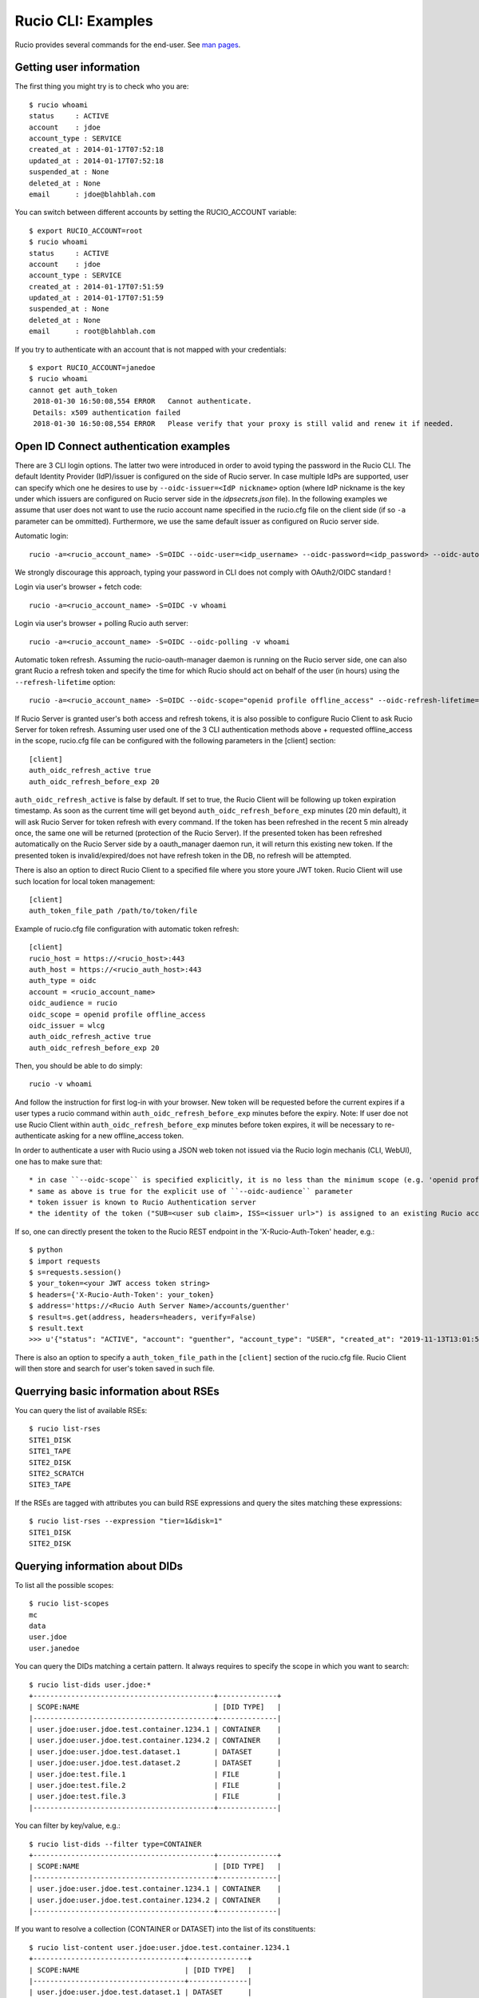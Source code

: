 ..  Copyright 2018 CERN for the benefit of the ATLAS collaboration.
    Licensed under the Apache License, Version 2.0 (the "License");
    you may not use this file except in compliance with the License.
    You may obtain a copy of the License at

        http://www.apache.org/licenses/LICENSE-2.0

     Unless required by applicable law or agreed to in writing, software
     distributed under the License is distributed on an "AS IS" BASIS,
     WITHOUT WARRANTIES OR CONDITIONS OF ANY KIND, either express or implied.
     See the License for the specific language governing permissions and
     limitations under the License.

     Authors:
   - Cedric Serfon <cedric.serfon@cern.ch>, 2018
   - Vincent Garonne <vgaronne@gmail.com>, 2018

===================
Rucio CLI: Examples
===================

Rucio provides several commands for the end-user. See `man pages <man/rucio.html>`_.

Getting user information
========================

The first thing you might try is to check who you are::

  $ rucio whoami
  status     : ACTIVE
  account    : jdoe
  account_type : SERVICE
  created_at : 2014-01-17T07:52:18
  updated_at : 2014-01-17T07:52:18
  suspended_at : None
  deleted_at : None
  email      : jdoe@blahblah.com


You can switch between different accounts by setting the RUCIO_ACCOUNT variable::

  $ export RUCIO_ACCOUNT=root
  $ rucio whoami
  status     : ACTIVE
  account    : jdoe
  account_type : SERVICE
  created_at : 2014-01-17T07:51:59
  updated_at : 2014-01-17T07:51:59
  suspended_at : None
  deleted_at : None
  email      : root@blahblah.com

If you try to authenticate with an account that is not mapped with your credentials::

  $ export RUCIO_ACCOUNT=janedoe
  $ rucio whoami
  cannot get auth_token
   2018-01-30 16:50:08,554 ERROR   Cannot authenticate.
   Details: x509 authentication failed
   2018-01-30 16:50:08,554 ERROR   Please verify that your proxy is still valid and renew it if needed.



Open ID Connect authentication examples
=======================================

There are 3 CLI login options. The latter two were introduced in order to avoid typing the password in the Rucio CLI. The default Identity Provider (IdP)/issuer is configured on the side of Rucio server. In case multiple IdPs are supported, user can specify which one he desires to use by ``--oidc-issuer=<IdP nickname>`` option (where IdP nickname is the key under which issuers are configured on Rucio server side in the `idpsecrets.json` file). In the following examples we assume that user does not want to use the rucio account name specified in the rucio.cfg file on the client side (if so ``-a`` parameter can be ommitted). Furthermore, we use the same default issuer as configured on Rucio server side.

Automatic login::

  rucio -a=<rucio_account_name> -S=OIDC --oidc-user=<idp_username> --oidc-password=<idp_password> --oidc-auto -v whoami

We strongly discourage this approach, typing your password in CLI does not comply with OAuth2/OIDC standard !

Login via user's browser + fetch code::

  rucio -a=<rucio_account_name> -S=OIDC -v whoami

Login via user's browser + polling Rucio auth server::

  rucio -a=<rucio_account_name> -S=OIDC --oidc-polling -v whoami

Automatic token refresh. Assuming the rucio-oauth-manager daemon is running on the Rucio server side, one can also grant Rucio a refresh token and specify the time for which Rucio should act on behalf of the user (in hours) using the ``--refresh-lifetime`` option::

  rucio -a=<rucio_account_name> -S=OIDC --oidc-scope="openid profile offline_access" --oidc-refresh-lifetime=24 -v whoami

If Rucio Server is granted user's both access and refresh tokens, it is also possible to configure Rucio Client to ask Rucio Server for token refresh. Assuming user used one of the 3 CLI authentication methods above + requested offline_access in the scope, rucio.cfg file can be configured with the following parameters in the [client] section::

  [client]
  auth_oidc_refresh_active true
  auth_oidc_refresh_before_exp 20

``auth_oidc_refresh_active`` is false by default. If set to true, the Rucio Client will be following up token expiration timestamp. As soon as the current time will get beyond ``auth_oidc_refresh_before_exp`` minutes (20 min default), it will ask Rucio Server for token refresh with every command. If the token has been refreshed in the recent 5 min already once, the same one will be returned (protection of the Rucio Server). If the presented token has been refreshed automatically on the Rucio Server side by a oauth_manager daemon run, it will return this existing new token. If the presented token is invalid/expired/does not have refresh token in the DB, no refresh will be attempted.

There is also an option to direct Rucio Client to a specified file where you store youre JWT token. Rucio Client will use such location for local token management::

  [client]
  auth_token_file_path /path/to/token/file

Example of rucio.cfg file configuration with automatic token refresh::

  [client]
  rucio_host = https://<rucio_host>:443
  auth_host = https://<rucio_auth_host>:443
  auth_type = oidc
  account = <rucio_account_name>
  oidc_audience = rucio
  oidc_scope = openid profile offline_access
  oidc_issuer = wlcg
  auth_oidc_refresh_active true
  auth_oidc_refresh_before_exp 20

Then, you should be able to do simply::

  rucio -v whoami

And follow the instruction for first log-in with your browser. New token will be requested before the current expires if a user types a rucio command within ``auth_oidc_refresh_before_exp`` minutes before the expiry. Note: If user doe not use Rucio Client within ``auth_oidc_refresh_before_exp`` minutes before token expires, it will be necessary to re-authenticate asking for a new offline_access token.

In order to authenticate a user with Rucio using a JSON web token not issued via the Rucio login mechanis (CLI, WebUI), one has to make sure that::

* in case ``--oidc-scope`` is specified explicitly, it is no less than the minimum scope (e.g. 'openid profile') required by the Rucio Auth server (configured there in the rucio.cfg file).
* same as above is true for the explicit use of ``--oidc-audience`` parameter
* token issuer is known to Rucio Authentication server
* the identity of the token ("SUB=<user sub claim>, ISS=<issuer url>") is assigned to an existing Rucio account (pre-provisioned)

If so, one can directly present the token to the Rucio REST endpoint in the 'X-Rucio-Auth-Token' header, e.g.::

  $ python
  $ import requests
  $ s=requests.session()
  $ your_token=<your JWT access token string>
  $ headers={'X-Rucio-Auth-Token': your_token}
  $ address='https://<Rucio Auth Server Name>/accounts/guenther'
  $ result=s.get(address, headers=headers, verify=False)
  $ result.text
  >>> u'{"status": "ACTIVE", "account": "guenther", "account_type": "USER", "created_at": "2019-11-13T13:01:58", "suspended_at": null, "updated_at": "2019-11-13T13:01:58", "deleted_at": null, "email": "jaroslav.guenther@gmail.com"}'

There is also an option to specify a ``auth_token_file_path`` in the ``[client]`` section of the rucio.cfg file. Rucio Client will then store and search for user's token saved in such file.


Querrying basic information about RSEs
======================================

You can query the list of available RSEs::

  $ rucio list-rses
  SITE1_DISK
  SITE1_TAPE
  SITE2_DISK
  SITE2_SCRATCH
  SITE3_TAPE


If the RSEs are tagged with attributes you can build RSE expressions and query the sites matching these expressions::

  $ rucio list-rses --expression "tier=1&disk=1"
  SITE1_DISK
  SITE2_DISK


Querying information about DIDs
================================

To list all the possible scopes::

  $ rucio list-scopes
  mc
  data
  user.jdoe
  user.janedoe

You can query the DIDs matching a certain pattern. It always requires to specify the scope in which you want to search::

  $ rucio list-dids user.jdoe:*
  +-------------------------------------------+--------------+
  | SCOPE:NAME                                | [DID TYPE]   |
  |-------------------------------------------+--------------|
  | user.jdoe:user.jdoe.test.container.1234.1 | CONTAINER    |
  | user.jdoe:user.jdoe.test.container.1234.2 | CONTAINER    |
  | user.jdoe:user.jdoe.test.dataset.1        | DATASET      |
  | user.jdoe:user.jdoe.test.dataset.2        | DATASET      |
  | user.jdoe:test.file.1                     | FILE         |
  | user.jdoe:test.file.2                     | FILE         |
  | user.jdoe:test.file.3                     | FILE         |
  |-------------------------------------------+--------------|

You can filter by key/value, e.g.::

  $ rucio list-dids --filter type=CONTAINER
  +-------------------------------------------+--------------+
  | SCOPE:NAME                                | [DID TYPE]   |
  |-------------------------------------------+--------------|
  | user.jdoe:user.jdoe.test.container.1234.1 | CONTAINER    |
  | user.jdoe:user.jdoe.test.container.1234.2 | CONTAINER    |
  |-------------------------------------------+--------------|

If you want to resolve a collection (CONTAINER or DATASET) into the list of its constituents::

  $ rucio list-content user.jdoe:user.jdoe.test.container.1234.1
  +------------------------------------+--------------+
  | SCOPE:NAME                         | [DID TYPE]   |
  |------------------------------------+--------------|
  | user.jdoe:user.jdoe.test.dataset.1 | DATASET      |
  | user.jdoe:user.jdoe.test.dataset.2 | DATASET      |
  +------------------------------------+--------------+



You can resolve also the collections (CONTAINER or DATASET) into the list of files::

  $ rucio list-files user.jdoe:user.jdoe.test.container.1234.1
  +-----------------------+--------------------------------------+-------------+------------+----------+
  | SCOPE:NAME            | GUID                                 | ADLER32     | FILESIZE   | EVENTS   |
  |-----------------------+--------------------------------------+-------------+------------+----------|
  | user.jdoe:test.file.1 | 9DF32550-D0D1-4482-9A26-0FBC46D6902A | ad:56fb0723 | 39.247 kB  |          |
  | user.jdoe:test.file.2 | 67E8CF14-F953-45F3-B3F5-E6143F89915F | ad:e3e573b5 | 636.075 kB |          |
  | user.jdoe:test.file.3 | 32CD7F8E-944B-4EA4-83E3-BABE48DB5751 | ad:22849380 | 641.427 kB |          |
  +-----------------------+--------------------------------------+-------------+------------+----------+
  Total files : 3
  Total size : 1.316 MB:


Rules operations
================
You can create a new rule like this::

  $ rucio add-rules --lifetime 1209600 user.jdoe:user.jdoe.test.container.1234.1 1 "tier=1&disk=1"
  a12e5664555a4f12b3cc6991db5accf9

The command returns the rule_id of the rule.


You can list the rules for a particular DID::

  $ rucio list-rules user.jdoe:user.jdoe.test.container.1234.1
  ID                                ACCOUNT    SCOPE:NAME                                 STATE[OK/REPL/STUCK]    RSE_EXPRESSION        COPIES  EXPIRES (UTC)
  --------------------------------  ---------  -----------------------------------------  ----------------------  ------------------  --------  -------------------
  a12e5664555a4f12b3cc6991db5accf9  jdoe       user.jdoe:user.jdoe.test.container.1234.1  OK[3/0/0]               tier=1&disk=1       1         2018-02-09 03:57:46
  b0fcde2acbdb489b874c3c4537595adc  janedoe    user.jdoe:user.jdoe.test.container.1234.1  REPLICATING[4/1/1]      tier=1&tape=1       2
  4a6bd85c13384bd6836fbc06e8b316d7  mc         user.jdoe:user.jdoe.test.container.1234.1  OK[3/0/0]               tier=1&tape=1       2

The state indicates how many locks (physical replicas of the files) are OK, Replicating or Stuck

Accessing files
===============

The command to download DIDs locally is called rucio download. It supports various sets of option. You can invoke it like this::

  # rucio download user.jdoe:user.jdoe.test.container.1234.1
  2018-02-02 15:13:08,450 INFO    Thread 1/3 : Starting the download of user.jdoe:test.file.2
  2018-02-02 15:13:08,451 INFO    Thread 2/3 : Starting the download of user.jdoe:test.file.3
  2018-02-02 15:13:08,451 INFO    Thread 3/3 : Starting the download of user.jdoe:test.file.1
  2018-02-02 15:13:08,503 INFO    Thread 1/3 : File user.jdoe:test.file.2 trying from SITE1_DISK
  2018-02-02 15:13:08,549 INFO    Thread 2/3 : File user.jdoe:test.file.3 trying from SITE2_DISK
  2018-02-02 15:13:08,551 INFO    Thread 3/3 : File user.jdoe:test.file.1 trying from SITE1_DISK
  2018-02-02 15:13:10,399 INFO    Thread 3/3 : File user.jdoe:test.file.1 successfully downloaded from SITE1_DISK
  2018-02-02 15:13:10,415 INFO    Thread 2/3 : File user.jdoe:test.file.3 successfully downloaded from SITE2_DISK
  2018-02-02 15:13:10,420 INFO    Thread 3/3 : File user.jdoe:test.file.1 successfully downloaded. 39.247 kB in 1.85 seconds = 0.02 MBps
  2018-02-02 15:13:10,537 INFO    Thread 2/3 : File user.jdoe:test.file.3 successfully downloaded. 641.427 kB in 1.87 seconds = 0.34 MBps
  2018-02-02 15:13:10,614 INFO    Thread 1/3 : File user.jdoe:test.file.2 successfully downloaded from SITE1_DISK
  2018-02-02 15:13:10,633 INFO    Thread 1/3 : File user.jdoe:test.file.2 successfully downloaded. 636.075 kB in 2.11 seconds = 0.3 MBps
  ----------------------------------
  Download summary
  ----------------------------------------
  DID user.jdoe:user.jdoe.test.container.1234.1
  Total files :                                 3
  Downloaded files :                            3
  Files already found locally :                 0
  Files that cannot be downloaded :             0
